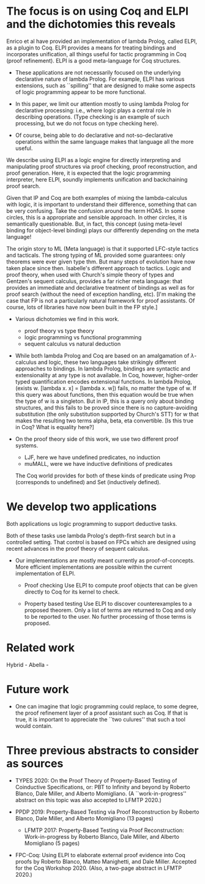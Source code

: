 * The focus is on using Coq and ELPI and the dichotomies this reveals

    Enrico et al have provided an implementation of lambda Prolog,
    called ELPI, as a plugin to Coq. ELPI provides a means for
    treating bindings and incorporates unification, all things useful
    for tactic programming in Coq (proof refinement).  ELPI is a good
    meta-language for Coq structures.

     - These applications are not necessarily focused on the
       underlying declarative nature of lambda Prolog.  For 
       example, ELPI has various extensions, such as ``spilling''
       that are designed to make some aspects of logic programming
       appear to be more functional.

     - In this paper, we limit our attention mostly to using lambda
       Prolog for declarative processing: i.e., where logic plays a
       central role in describing operations.  (Type checking is an
       example of such processing, but we do not focus on type
       checking here).

     - Of course, being able to do declarative and not-so-declarative
       operations within the same language makes that language all the
       more useful.

    We describe using ELPI as a logic engine for directly
    interpreting and manipulating proof structures via proof checking,
    proof reconstruction, and proof generation.  Here, it is expected that 
    the logic programming interpreter, here ELPI, soundly implements 
    unification and backchaining proof search.

  Given that lP and Coq are both examples of mixing the
  lambda-calculus with logic, it is important to understand their
  difference, something that can be very confusing.  Take the
  confusion around the term HOAS.  In some circles, this is a
  appropriate and sensible approach.  In other circles, it is
  semantically questionable.  But, in fact, this concept (using
  meta-level binding for object-level binding) plays our 
  differently depending on the meta language!

  The origin story to ML (Meta language) is that it supported
  LFC-style tactics and tacticals.  The strong typing of ML provided
  some guarantees: only theorems were ever given type thm.  But many
  steps of evolution have now taken place since then.  Isabelle's
  different approach to tactics.  Logic and proof theory, when used
  with Church's simple theory of types and Gentzen's sequent calculus,
  provides a far richer meta language: that provides an immediate and
  declarative treatment of bindings as well as for proof search
  (without the need of exception handling, etc).  [I'm making the case
  that FP is not a particularly natural framework for proof
  assistants.  Of course, lots of libraries have now been built in the
  FP style.]
  
  - Various dichotomies we find in this work.
    - proof theory vs type theory
    - logic programming vs functional programming
    - sequent calculus vs natural deduction

  - While both lambda Prolog and Coq are based on an amalgamation of
    $\lambda$-calculus and logic, these two languages take strikingly
    different approaches to bindings.  In lambda Prolog, bindings are
    syntactic and extensionality at any type is not available.  In
    Coq, however, higher-order typed quantification encodes
    extensional functions.  In lambda Prolog, (exists w. [lambda x. x]
    = [lambda x. w]) fails, no matter the type of w.  If this query
    was about functions, then this equation would be true when the
    type of w is a singleton.  But in lP, this is a query only about
    binding structures, and this fails to be proved since there is no
    capture-avoiding substitution (the only substitution supported by
    Church's STT) for w that makes the resulting two terms alpha,
    beta, eta convertible.  [Is this true in Coq?  What is equality
    here?]

  - On the proof theory side of this work, we use two different proof
    systems.

    - LJF, here we have undefined predicates, no induction
    - muMALL, were we have inductive definitions of predicates

    The Coq world provides for both of these kinds of predicate using
    Prop (corresponds to undefined) and Set (inductively defined).

* We develop two applications

    Both applications us logic programming to support deductive tasks.

    Both of these tasks use lambda Prolog's depth-first search but in
    a controlled setting.  That control is based on FPCs which are
    designed using recent advances in the proof theory of sequent
    calculus. 

  - Our implementations are mostly meant currently as
    proof-of-concepts.  More efficient implementations are possible
    within the current implementation of ELPI.

   - Proof checking
     Use ELPI to compute proof objects that can be given directly to
     Coq for its kernel to check.

   - Property based testing
     Use ELPI to discover counterexamples to a proposed theorem.  Only
     a list of terms are returned to Coq and only to be reported to
     the user.  No further processing of those terms is proposed.

* Related work
   
   Hybrid -
   Abella -
 
* Future work
 
  - One can imagine that logic programming could replace, to some
    degree, the proof refinement layer of a proof assistant such as
    Coq.  If that is true, it is important to appreciate the ``two
    culures'' that such a tool would contain.

* Three previous abstracts to consider as sources

  - TYPES 2020: On the Proof Theory of Property-Based Testing of
    Coinductive Specifications, or: PBT to Infinity and beyond by
    Roberto Blanco, Dale Miller, and Alberto Momigliano. (A
    ``work-in-progress'' abstract on this topic was also accepted to
    LFMTP 2020.)

  - PPDP 2019: Property-Based Testing via Proof Reconstruction by
    Roberto Blanco, Dale Miller, and Alberto Momigliano (13 pages)
    - LFMTP 2017: Property-Based Testing via Proof Reconstruction:
      Work-in-progress by Roberto Blanco, Dale Miller, and Alberto
      Momigliano (5 pages)

  - FPC-Coq: Using ELPI to elaborate external proof evidence into Coq
    proofs by Roberto Blanco, Matteo Manighetti, and Dale
    Miller. Accepted for the Coq Workshop 2020. (Also, a two-page
    abstract in LFMTP 2020.)

